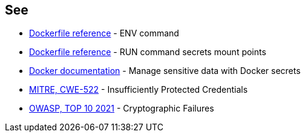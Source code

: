 == See
* https://docs.docker.com/engine/reference/builder/#env[Dockerfile reference]  - ENV command
* https://docs.docker.com/engine/reference/builder/#run---mounttypesecret[Dockerfile reference] - RUN command secrets mount points
* https://docs.docker.com/engine/swarm/secrets/[Docker documentation] - Manage sensitive data with Docker secrets
* https://cwe.mitre.org/data/definitions/522.html[MITRE, CWE-522] - Insufficiently Protected Credentials
* https://owasp.org/Top10/A02_2021-Cryptographic_Failures/[OWASP, TOP 10 2021] - Cryptographic Failures